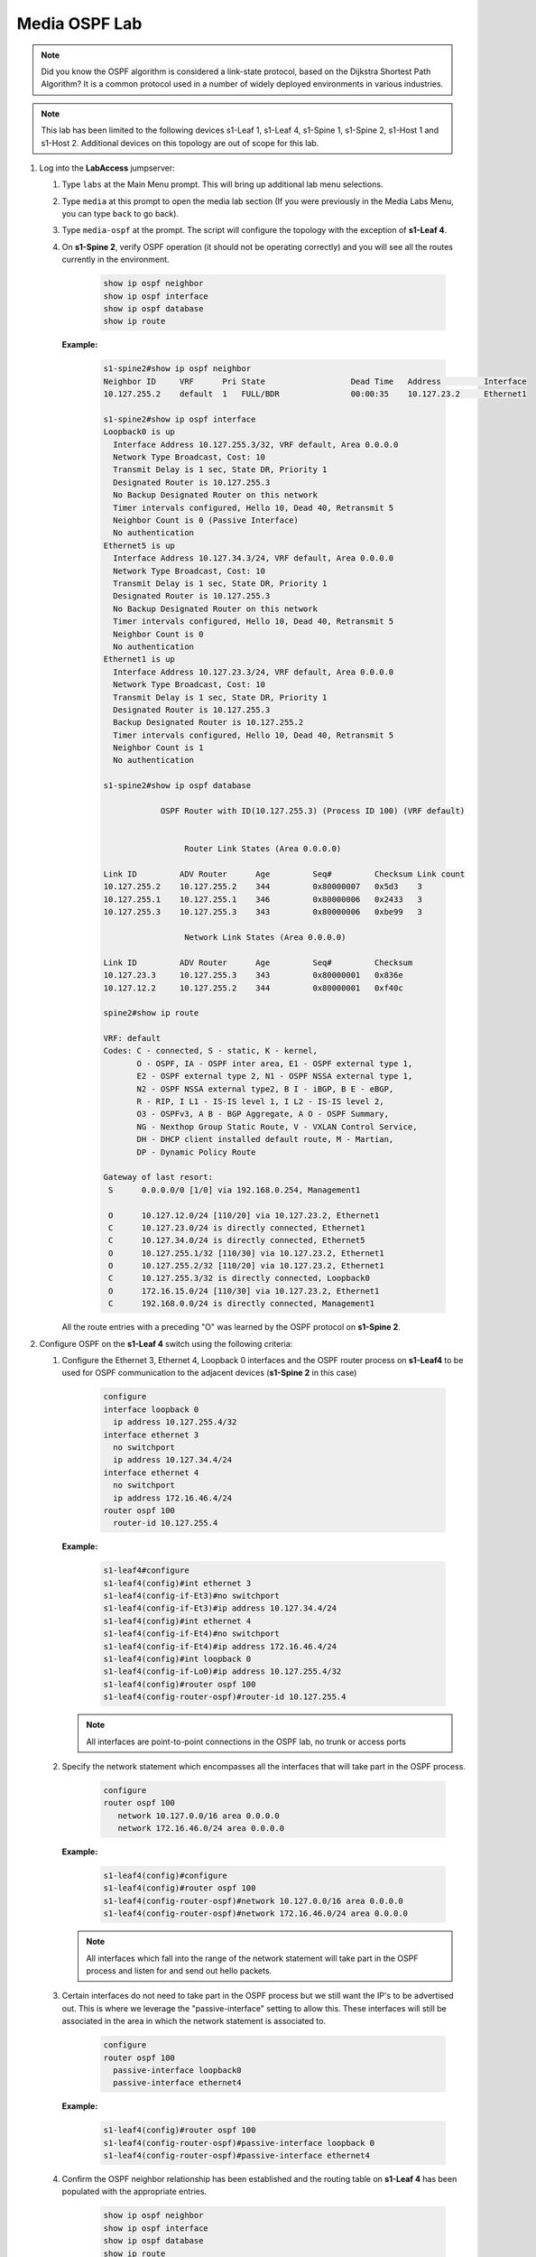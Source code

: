 Media OSPF Lab
==============

.. image:: images/media_ospf/media_ospf.png
   :align: center

.. note:: Did you know the OSPF algorithm is considered a link-state protocol, based on the Dijkstra Shortest Path Algorithm? It is a common protocol used in a number of widely deployed environments in various industries.

.. note:: This lab has been limited to the following devices s1-Leaf 1, s1-Leaf 4, s1-Spine 1, s1-Spine 2, s1-Host 1 and s1-Host 2. Additional devices on this topology are out of scope for this lab.

1. Log into the **LabAccess** jumpserver:

   1. Type ``labs`` at the Main Menu prompt. This will bring up additional lab menu selections.
   2. Type ``media`` at this prompt to open the media lab section (If you were previously in the Media Labs Menu, you can type ``back`` to go back).
   3. Type ``media-ospf`` at the prompt. The script will configure the topology with the exception of **s1-Leaf 4**.

   4. On **s1-Spine 2**, verify OSPF operation (it should not be operating correctly) and you will see all the routes currently in the environment.

        .. code-block:: text

            show ip ospf neighbor
            show ip ospf interface
            show ip ospf database
            show ip route



      **Example:**

         .. code-block:: text

            s1-spine2#show ip ospf neighbor
            Neighbor ID     VRF      Pri State                  Dead Time   Address         Interface
            10.127.255.2    default  1   FULL/BDR               00:00:35    10.127.23.2     Ethernet1

            s1-spine2#show ip ospf interface
            Loopback0 is up
              Interface Address 10.127.255.3/32, VRF default, Area 0.0.0.0
              Network Type Broadcast, Cost: 10
              Transmit Delay is 1 sec, State DR, Priority 1
              Designated Router is 10.127.255.3
              No Backup Designated Router on this network
              Timer intervals configured, Hello 10, Dead 40, Retransmit 5
              Neighbor Count is 0 (Passive Interface)
              No authentication
            Ethernet5 is up
              Interface Address 10.127.34.3/24, VRF default, Area 0.0.0.0
              Network Type Broadcast, Cost: 10
              Transmit Delay is 1 sec, State DR, Priority 1
              Designated Router is 10.127.255.3
              No Backup Designated Router on this network
              Timer intervals configured, Hello 10, Dead 40, Retransmit 5
              Neighbor Count is 0
              No authentication
            Ethernet1 is up
              Interface Address 10.127.23.3/24, VRF default, Area 0.0.0.0
              Network Type Broadcast, Cost: 10
              Transmit Delay is 1 sec, State DR, Priority 1
              Designated Router is 10.127.255.3
              Backup Designated Router is 10.127.255.2
              Timer intervals configured, Hello 10, Dead 40, Retransmit 5
              Neighbor Count is 1
              No authentication

            s1-spine2#show ip ospf database

                        OSPF Router with ID(10.127.255.3) (Process ID 100) (VRF default)


                             Router Link States (Area 0.0.0.0)

            Link ID         ADV Router      Age         Seq#         Checksum Link count
            10.127.255.2    10.127.255.2    344         0x80000007   0x5d3    3
            10.127.255.1    10.127.255.1    346         0x80000006   0x2433   3
            10.127.255.3    10.127.255.3    343         0x80000006   0xbe99   3

                             Network Link States (Area 0.0.0.0)

            Link ID         ADV Router      Age         Seq#         Checksum
            10.127.23.3     10.127.255.3    343         0x80000001   0x836e
            10.127.12.2     10.127.255.2    344         0x80000001   0xf40c

            spine2#show ip route

            VRF: default
            Codes: C - connected, S - static, K - kernel,
                   O - OSPF, IA - OSPF inter area, E1 - OSPF external type 1,
                   E2 - OSPF external type 2, N1 - OSPF NSSA external type 1,
                   N2 - OSPF NSSA external type2, B I - iBGP, B E - eBGP,
                   R - RIP, I L1 - IS-IS level 1, I L2 - IS-IS level 2,
                   O3 - OSPFv3, A B - BGP Aggregate, A O - OSPF Summary,
                   NG - Nexthop Group Static Route, V - VXLAN Control Service,
                   DH - DHCP client installed default route, M - Martian,
                   DP - Dynamic Policy Route

            Gateway of last resort:
             S      0.0.0.0/0 [1/0] via 192.168.0.254, Management1

             O      10.127.12.0/24 [110/20] via 10.127.23.2, Ethernet1
             C      10.127.23.0/24 is directly connected, Ethernet1
             C      10.127.34.0/24 is directly connected, Ethernet5
             O      10.127.255.1/32 [110/30] via 10.127.23.2, Ethernet1
             O      10.127.255.2/32 [110/20] via 10.127.23.2, Ethernet1
             C      10.127.255.3/32 is directly connected, Loopback0
             O      172.16.15.0/24 [110/30] via 10.127.23.2, Ethernet1
             C      192.168.0.0/24 is directly connected, Management1


      All the route entries with a preceding "O" was learned by the OSPF protocol on **s1-Spine 2**.

2. Configure OSPF on the **s1-Leaf 4** switch using the following criteria:

   1. Configure the Ethernet 3, Ethernet 4, Loopback 0 interfaces and the OSPF router process on **s1-Leaf4** to be used for OSPF communication to the adjacent devices (**s1-Spine 2** in this case)

        .. code-block:: text

            configure
            interface loopback 0
              ip address 10.127.255.4/32
            interface ethernet 3
              no switchport
              ip address 10.127.34.4/24
            interface ethernet 4
              no switchport
              ip address 172.16.46.4/24
            router ospf 100
              router-id 10.127.255.4

      **Example:**

         .. code-block:: text

            s1-leaf4#configure
            s1-leaf4(config)#int ethernet 3
            s1-leaf4(config-if-Et3)#no switchport
            s1-leaf4(config-if-Et3)#ip address 10.127.34.4/24
            s1-leaf4(config)#int ethernet 4
            s1-leaf4(config-if-Et4)#no switchport
            s1-leaf4(config-if-Et4)#ip address 172.16.46.4/24
            s1-leaf4(config)#int loopback 0
            s1-leaf4(config-if-Lo0)#ip address 10.127.255.4/32
            s1-leaf4(config)#router ospf 100
            s1-leaf4(config-router-ospf)#router-id 10.127.255.4


      .. note::
       All interfaces are point-to-point connections in the OSPF lab, no trunk or access ports

   2. Specify the network statement which encompasses all the interfaces that will take part in the OSPF process.

         .. code-block:: text

            configure
            router ospf 100
               network 10.127.0.0/16 area 0.0.0.0
               network 172.16.46.0/24 area 0.0.0.0

      **Example:**

          .. code-block:: text

            s1-leaf4(config)#configure
            s1-leaf4(config)#router ospf 100
            s1-leaf4(config-router-ospf)#network 10.127.0.0/16 area 0.0.0.0
            s1-leaf4(config-router-ospf)#network 172.16.46.0/24 area 0.0.0.0


      .. note::
        All interfaces which fall into the range of the network statement will take part in the OSPF process and listen for and send out hello packets.

   3. Certain interfaces do not need to take part in the OSPF process but we still want the IP's to be advertised out. This is where we leverage the "passive-interface" setting to allow this.  These interfaces will still be associated in the area in which the network statement is associated to.

        .. code-block:: text

            configure
            router ospf 100
              passive-interface loopback0
              passive-interface ethernet4

      **Example:**

         .. code-block:: text

            s1-leaf4(config)#router ospf 100
            s1-leaf4(config-router-ospf)#passive-interface loopback 0
            s1-leaf4(config-router-ospf)#passive-interface ethernet4


   4. Confirm the OSPF neighbor relationship has been established and the routing table on **s1-Leaf 4** has been populated with the appropriate entries.

        .. code-block:: text

            show ip ospf neighbor
            show ip ospf interface
            show ip ospf database
            show ip route

      **Example**

         .. code-block:: text

            s1-leaf4(config-if-Et4)#show ip ospf neighbor
            Neighbor ID     VRF      Pri State                  Dead Time   Address         Interface
            10.127.255.3    default  1   FULL/DR                00:00:31    10.127.34.3     Ethernet3

            s1-leaf4(config-if-Et4)#show ip ospf interface
            Loopback0 is up
              Interface Address 10.127.255.4/32, VRF default, Area 0.0.0.0
              Network Type Broadcast, Cost: 10
              Transmit Delay is 1 sec, State DR, Priority 1
              Designated Router is 10.127.255.4
              No Backup Designated Router on this network
              Timer intervals configured, Hello 10, Dead 40, Retransmit 5
              Neighbor Count is 0 (Passive Interface)
              No authentication
            Ethernet3 is up
              Interface Address 10.127.34.4/24, VRF default, Area 0.0.0.0
              Network Type Broadcast, Cost: 10
              Transmit Delay is 1 sec, State Backup DR, Priority 1
              Designated Router is 10.127.255.3
              Backup Designated Router is 10.127.255.4
              Timer intervals configured, Hello 10, Dead 40, Retransmit 5
              Neighbor Count is 1
              No authentication
            Ethernet4 is up
              Interface Address 172.16.46.4/24, VRF default, Area 0.0.0.0
              Network Type Broadcast, Cost: 10
              Transmit Delay is 1 sec, State DR, Priority 1
              Designated Router is 10.127.255.4
              No Backup Designated Router on this network
              Timer intervals configured, Hello 10, Dead 40, Retransmit 5
              Neighbor Count is 0
              No authentication

            s1-leaf4(config-if-Et4)#sh ip ospf database

                        OSPF Router with ID(10.127.255.4) (Process ID 100) (VRF default)


                             Router Link States (Area 0.0.0.0)

            Link ID         ADV Router      Age         Seq#         Checksum Link count
            10.127.255.1    10.127.255.1    863         0x80000009   0x1e36   3
            10.127.255.2    10.127.255.2    861         0x8000000a   0xfed6   3
            10.127.255.4    10.127.255.4    339         0x80000007   0xde1f   3
            10.127.255.3    10.127.255.3    1181        0x80000009   0x5e46   3

                            Network Link States (Area 0.0.0.0)

            Link ID         ADV Router      Age         Seq#         Checksum
            10.127.23.3     10.127.255.3    860         0x80000004   0x7d71
            10.127.34.3     10.127.255.3    1181        0x80000001   0x26be
            10.127.12.2     10.127.255.2    861         0x80000004   0xee0f

            s1-leaf4(config-if-Et4)#sh ip route

            VRF: default
            Codes: C - connected, S - static, K - kernel,
                   O - OSPF, IA - OSPF inter area, E1 - OSPF external type 1,
                   E2 - OSPF external type 2, N1 - OSPF NSSA external type 1,
                   N2 - OSPF NSSA external type2, B I - iBGP, B E - eBGP,
                   R - RIP, I L1 - IS-IS level 1, I L2 - IS-IS level 2,
                   O3 - OSPFv3, A B - BGP Aggregate, A O - OSPF Summary,
                   NG - Nexthop Group Static Route, V - VXLAN Control Service,
                   DH - DHCP client installed default route, M - Martian,
                   DP - Dynamic Policy Route

            Gateway of last resort:
             S      0.0.0.0/0 [1/0] via 192.168.0.254, Management1

             O      10.127.12.0/24 [110/30] via 10.127.34.3, Ethernet3
             O      10.127.23.0/24 [110/20] via 10.127.34.3, Ethernet3
             C      10.127.34.0/24 is directly connected, Ethernet3
             O      10.127.255.1/32 [110/40] via 10.127.34.3, Ethernet3
             O      10.127.255.2/32 [110/30] via 10.127.34.3, Ethernet3
             O      10.127.255.3/32 [110/20] via 10.127.34.3, Ethernet3
             C      10.127.255.4/32 is directly connected, Loopback0
             O      172.16.15.0/24 [110/40] via 10.127.34.3, Ethernet3
             C      172.16.46.0/24 is directly connected, Ethernet4
             C      192.168.0.0/24 is directly connected, Management1

      The routing table output should list all routing entries in this topology to ensure connectivity.

3. Validate end-to-end connectivity once OSPF neighbor relationship has been established.

   1. Log into **s1-Host 2** and verify connectivity with **s1-Host 1**.

         .. code-block:: text

            ping 172.16.15.5

      **Example:**

         .. code-block:: text

            s1-host2# ping 172.16.15.5
            PING 172.16.15.5 (172.16.15.5) 72(100) bytes of data.
            80 bytes from 172.16.15.5: icmp_seq=1 ttl=60 time=99.5 ms
            80 bytes from 172.16.15.5: icmp_seq=2 ttl=60 time=102 ms
            80 bytes from 172.16.15.5: icmp_seq=3 ttl=60 time=165 ms
            80 bytes from 172.16.15.5: icmp_seq=4 ttl=60 time=161 ms
            80 bytes from 172.16.15.5: icmp_seq=5 ttl=60 time=158 ms

            --- 172.16.15.5 ping statistics ---
            5 packets transmitted, 5 received, 0% packet loss, time 40ms
            rtt min/avg/max/mdev = 99.508/137.682/165.494/29.858 ms, pipe 5, ipg/ewma 10.149/120.314 ms


      If OSPF settings have been configured correctly and the routing table on **s1-Leaf 4** has converged then **s1-Host 1** should be reachable from **s1-Host 2**.

.. admonition:: **Test your knowledge:**

    When inspecting the routing table on **s1-Leaf 4**, why are all the infrastructure IP address in there? What are the positive and negative results of that?


**LAB COMPLETE!**

.. admonition:: **Helpful Commands:**

    During the lab you can use the different commands to verify connectivity and behaviour for validation and troubleshooting purposes:

   - show ip ospf neighbor
   - show ip ospf interface
   - show ip ospf database
   - show ip route

